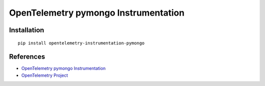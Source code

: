 OpenTelemetry pymongo Instrumentation
=====================================

|pypi|

.. |pypi| image:: https://badge.fury.io/py/opentelemetry-instrumentation-pymongo.svg
   :target: https://pypi.org/project/opentelemetry-instrumentation-pymongo/

Installation
------------

::

    pip install opentelemetry-instrumentation-pymongo


References
----------
* `OpenTelemetry pymongo Instrumentation <https://opentelemetry-python-contrib.readthedocs.io/en/latest/instrumentation/pymongo/pymongo.html>`_
* `OpenTelemetry Project <https://opentelemetry.io/>`_

